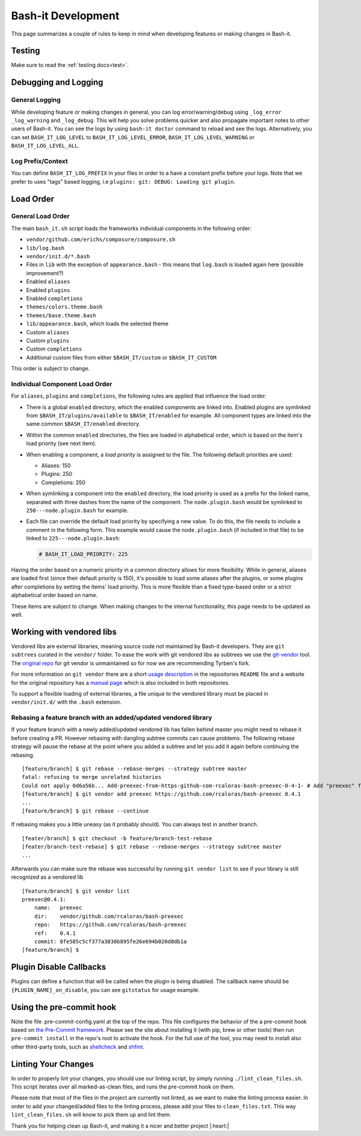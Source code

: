 .. _development:

Bash-it Development
===================

This page summarizes a couple of rules to keep in mind when developing features or making changes in Bash-it.

Testing
-------

Make sure to read the :ref:`testing docs<test>`.

Debugging and Logging
---------------------

General Logging
^^^^^^^^^^^^^^^

While developing feature or making changes in general, you can log error/warning/debug
using ``_log_error`` ``_log_warning`` and ``_log_debug``. This will help you solve problems quicker
and also propagate important notes to other users of Bash-it.
You can see the logs by using ``bash-it doctor`` command to reload and see the logs.
Alternatively, you can set ``BASH_IT_LOG_LEVEL`` to ``BASH_IT_LOG_LEVEL_ERROR``\ , ``BASH_IT_LOG_LEVEL_WARNING`` or ``BASH_IT_LOG_LEVEL_ALL``.

Log Prefix/Context
^^^^^^^^^^^^^^^^^^

You can define ``BASH_IT_LOG_PREFIX`` in your files in order to a have a constant prefix before your logs.
Note that we prefer to uses "tags" based logging, i.e ``plugins: git: DEBUG: Loading git plugin``.

Load Order
----------

General Load Order
^^^^^^^^^^^^^^^^^^

The main ``bash_it.sh`` script loads the frameworks individual components in the following order:




* ``vendor/github.com/erichs/composure/composure.sh``
* ``lib/log.bash``
* ``vendor/init.d/*.bash``
* Files in ``lib`` with the exception of ``appearance.bash`` - this means that ``log.bash`` is loaded again here (possible improvement?)
* Enabled ``aliases``
* Enabled ``plugins``
* Enabled ``completions``
* ``themes/colors.theme.bash``
* ``themes/base.theme.bash``
* ``lib/appearance.bash``\ , which loads the selected theme
* Custom ``aliases``
* Custom ``plugins``
* Custom ``completions``
* Additional custom files from either ``$BASH_IT/custom`` or ``$BASH_IT_CUSTOM``

This order is subject to change.

Individual Component Load Order
^^^^^^^^^^^^^^^^^^^^^^^^^^^^^^^

For ``aliases``\ , ``plugins`` and ``completions``\ , the following rules are applied that influence the load order:


* There is a global ``enabled`` directory, which the enabled components are linked into. Enabled plugins are symlinked from ``$BASH_IT/plugins/available`` to ``$BASH_IT/enabled`` for example. All component types are linked into the same common ``$BASH_IT/enabled`` directory.
* Within the common ``enabled`` directories, the files are loaded in alphabetical order, which is based on the item's load priority (see next item).
* When enabling a component, a *load priority* is assigned to the file. The following default priorities are used:

  * Aliases: 150
  * Plugins: 250
  * Completions: 350

* When symlinking a component into the ``enabled`` directory, the load priority is used as a prefix for the linked name, separated with three dashes from the name of the component. The ``node.plugin.bash`` would be symlinked to ``250---node.plugin.bash`` for example.
*
  Each file can override the default load priority by specifying a new value. To do this, the file needs to include a comment in the following form. This example would cause the ``node.plugin.bash`` (if included in that file) to be linked to ``225---node.plugin.bash``\ :

  .. code-block:: bash

     # BASH_IT_LOAD_PRIORITY: 225

Having the order based on a numeric priority in a common directory allows for more flexibility. While in general, aliases are loaded first (since their default priority is 150), it's possible to load some aliases after the plugins, or some plugins after completions by setting the items' load priority. This is more flexible than a fixed type-based order or a strict alphabetical order based on name.

These items are subject to change. When making changes to the internal functionality, this page needs to be updated as well.

Working with vendored libs
--------------------------

Vendored libs are external libraries, meaning source code not maintained by Bash-it
developers.
They are ``git subtrees`` curated in the ``vendor/`` folder. To ease the work with git
vendored libs as subtrees we use the `git-vendor <https://github.com/Tyrben/git-vendor>`_ tool.
The `original repo <https://github.com/brettlangdon/git-vendor>`_ for git vendor is
unmaintained so for now we are recommending Tyrben's fork.

For more information on ``git vendor`` there are a short `usage description <https://github.com/Tyrben/git-vendor#usage>`_ 
in the repositories ``README`` file and a website for the original repository has a `manual page <https://brettlangdon.github.io/git-vendor/>`_ which is also included in both
repositories.

To support a flexible loading of external libraries, a file unique to the vendored
library must be placed in ``vendor/init.d/`` with the ``.bash`` extension.

Rebasing a feature branch with an added/updated vendored library
^^^^^^^^^^^^^^^^^^^^^^^^^^^^^^^^^^^^^^^^^^^^^^^^^^^^^^^^^^^^^^^^

If your feature branch with a newly added/updated vendored lib has fallen behind master
you might need to rebase it before creating a PR. However rebasing with dangling
subtree commits can cause problems.
The following rebase strategy will pause the rebase at the point where you added a 
subtree and let you add it again before continuing the rebasing.

::

    [feature/branch] $ git rebase --rebase-merges --strategy subtree master
    fatal: refusing to merge unrelated histories
    Could not apply 0d6a56b... Add-preexec-from-https-github-com-rcaloras-bash-preexec-0-4-1- # Add "preexec" from "https://github.com/rcaloras/bash-preexec@0.4.1"
    [feature/branch] $ git vendor add preexec https://github.com/rcaloras/bash-preexec 0.4.1
    ...
    [feature/branch] $ git rebase --continue

If rebasing makes you a little uneasy (as it probably should). You can always test in
another branch.

::

    [feater/branch] $ git checkout -b feature/branch-test-rebase
    [feater/branch-test-rebase] $ git rebase --rebase-merges --strategy subtree master
    ...

Afterwards you can make sure the rebase was successful by running ``git vendor list``
to see if your library is still recognized as a vendored lib

::

    [feature/branch] $ git vendor list
    preexec@0.4.1:
        name:   preexec
        dir:    vendor/github.com/rcaloras/bash-preexec
        repo:   https://github.com/rcaloras/bash-preexec
        ref:    0.4.1
        commit: 8fe585c5cf377a3830b895fe26e694b020d8db1a
    [feature/branch] $


Plugin Disable Callbacks
------------------------

Plugins can define a function that will be called when the plugin is being disabled.
The callback name should be ``{PLUGIN_NAME}_on_disable``\ , you can see ``gitstatus`` for usage example.

Using the pre-commit hook
-------------------------

Note the file .pre-commit-config.yaml at the top of the repo.
This file configures the behavior of the a pre-commit hook based on `the Pre-Commit framework <https://pre-commit.com/>`_. Please see the site about
installing it (with pip, brew or other tools) then run ``pre-commit install`` in the repo's root to activate the hook.
For the full use of the tool, you may need to install also other third-party tools, such as
`shellcheck <https://github.com/koalaman/shellcheck/>`_ and `shfmt <https://github.com/mvdan/sh>`_.


.. _linting_your_changes:

Linting Your Changes
--------------------

In order to properly lint your changes, you should use our linting script,
by simply running ``./lint_clean_files.sh``. This script iterates over all marked-as-clean
files, and runs the pre-commit hook on them.

Please note that most of the files in the project are currently not linted,
as we want to make the linting process easier.
In order to add your changed/added files to the linting process,
please add your files to ``clean_files.txt``. This way ``lint_clean_files.sh``
will know to pick them up and lint them.

Thank you for helping clean up Bash-it, and making it a nicer and better project |:heart:|
